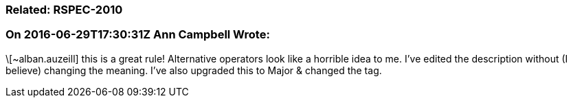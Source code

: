 === Related: RSPEC-2010

=== On 2016-06-29T17:30:31Z Ann Campbell Wrote:
\[~alban.auzeill] this is a great rule! Alternative operators look like a horrible idea to me. I've edited the description without (I believe) changing the meaning. I've also upgraded this to Major & changed the tag.

